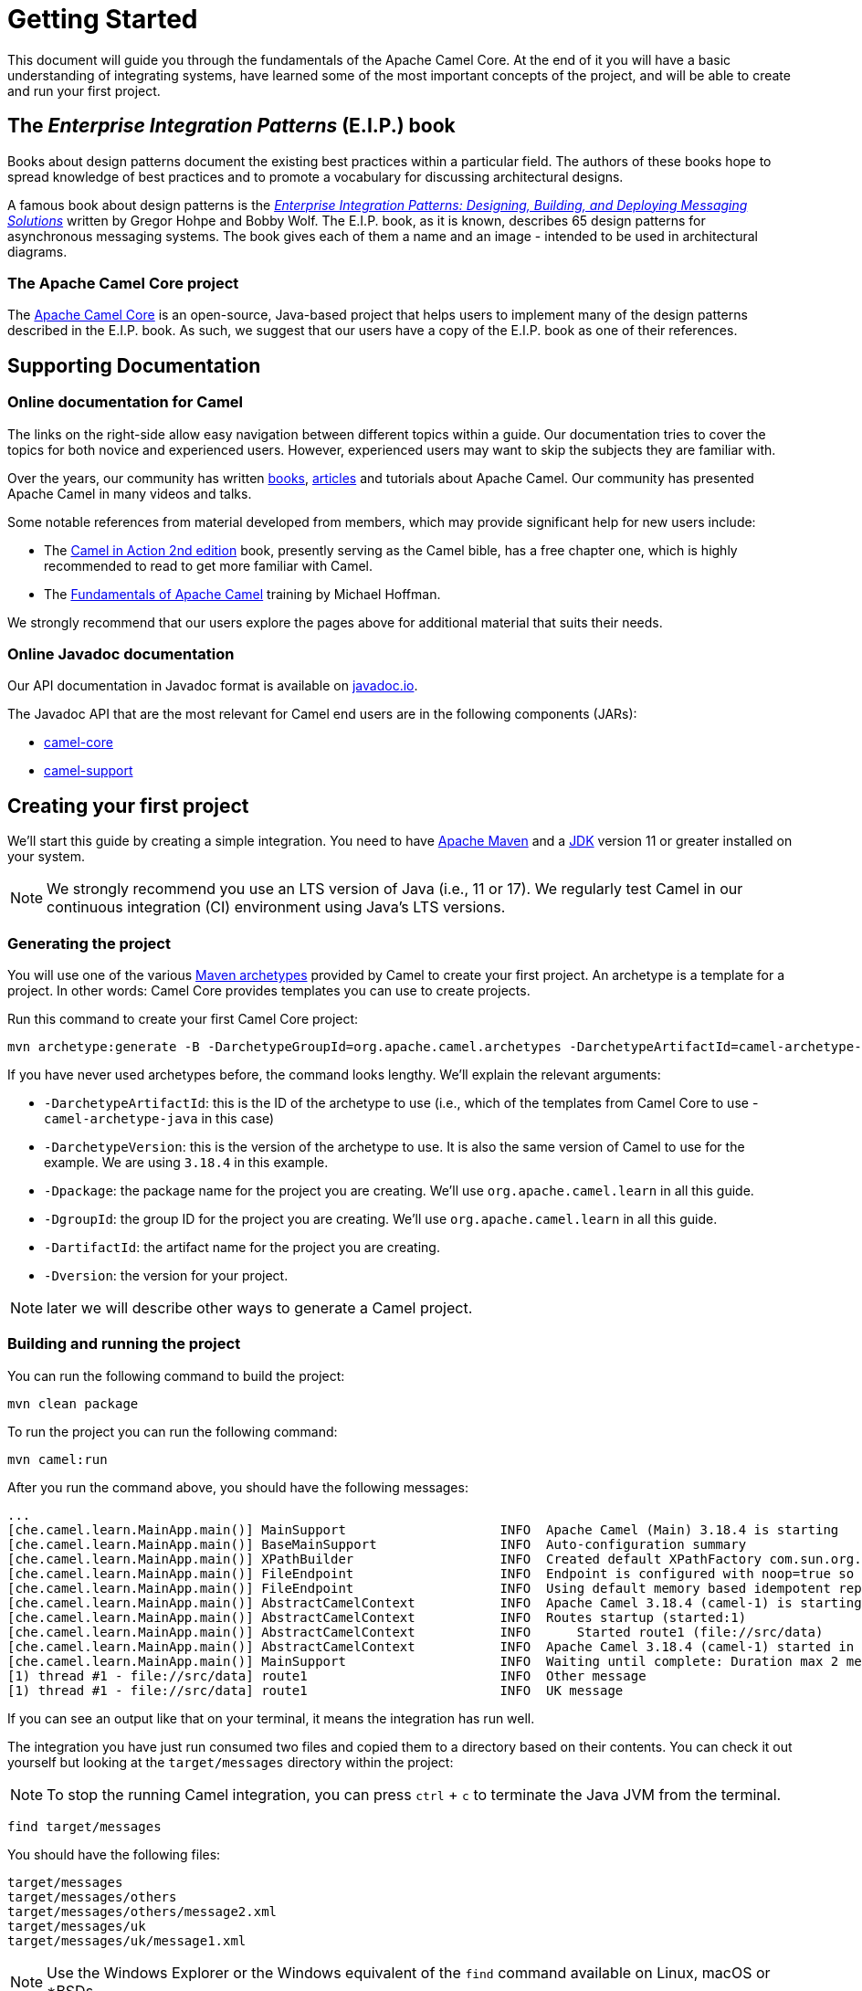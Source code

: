 = Getting Started

This document will guide you through the fundamentals of the Apache Camel Core. At the end of it you will have a basic understanding of integrating systems, have learned some of the most important concepts of the project, and will be able to create and run your first project.

[[BookGettingStarted-eip-book]]

[[BookGettingStarted-TheEnterpriseIntegrationPatternsEIPBook]]
== The _Enterprise Integration Patterns_ (E.I.P.) book

Books about design patterns document the existing best practices within a particular field. The authors of these books hope to spread knowledge of best practices and to promote a vocabulary for discussing architectural designs.

A famous book about design patterns is the http://www.amazon.com/Enterprise-Integration-Patterns-Designing-Deploying/dp/0321200683[_Enterprise
Integration Patterns: Designing, Building, and Deploying Messaging
Solutions_] written by Gregor Hohpe and Bobby Wolf. The E.I.P. book, as it is known, describes 65 design patterns for asynchronous messaging systems. The book gives each of them a name and an image - intended to be used in architectural diagrams.

[[BookGettingStarted-TheCamelProject]]
=== The Apache Camel Core project

The http://camel.apache.org[Apache Camel Core] is an open-source, Java-based project that helps users to implement many of the design patterns described in the E.I.P. book. As such, we suggest that our users have a copy of the E.I.P. book as one of their references.

[[BookGettingStarted-SupportingDocumentation]]
== Supporting Documentation

[[BookGettingStarted-OnlineDocumentationForCamel]]
=== Online documentation for Camel

The links on the right-side allow easy navigation between different topics within a guide. Our documentation tries to cover the topics for both novice and experienced users. However, experienced users may want to skip the subjects they are familiar with.

Over the years, our community has written link:/community/books/[books], link:/community/articles/[articles] and tutorials about Apache Camel. Our community has presented Apache Camel in many videos and talks.

Some notable references from material developed from members, which may provide significant help for new users include:

* The https://www.manning.com/books/camel-in-action-second-edition[Camel in Action 2nd edition] book, presently serving as the Camel bible, has a free chapter one, which is highly recommended to read to get more familiar with Camel.
* The link:/blog/2022/08/pluralsight-training/[Fundamentals of Apache Camel] training by Michael Hoffman.

We strongly recommend that our users explore the pages above for additional material that suits their needs.

[[BookGettingStarted-OnlineJavadocDocumentation]]
=== Online Javadoc documentation

Our API documentation in Javadoc format is available on https://www.javadoc.io/doc/org.apache.camel/camel-api/current/index.html[javadoc.io].

The Javadoc API that are the most relevant for Camel end users are in the following components (JARs):

* https://www.javadoc.io/doc/org.apache.camel/camel-api/current/index.html[camel-core]
* https://www.javadoc.io/doc/org.apache.camel/camel-support/latest/index.html[camel-support]

[[BookGettingStarted-CreatingYourFirstProject]]
== Creating your first project

We'll start this guide by creating a simple integration. You need to have https://maven.apache.org/[Apache Maven] and a https://adoptium.net/temurin/[JDK] version 11 or greater installed on your system.

[NOTE]
====
We strongly recommend you use an LTS version of Java (i.e., 11 or 17). We regularly test Camel in our continuous integration (CI) environment using Java's LTS versions.
====

=== Generating the project

You will use one of the various https://maven.apache.org/guides/introduction/introduction-to-archetypes.html[Maven archetypes] provided by Camel to create your first project. An archetype is a template for a project. In other words: Camel Core provides templates you can use to create projects.

Run this command to create your first Camel Core project:

[source,bash]
----
mvn archetype:generate -B -DarchetypeGroupId=org.apache.camel.archetypes -DarchetypeArtifactId=camel-archetype-java -DarchetypeVersion=3.18.4 -Dpackage=org.apache.camel.learn -DgroupId=org.apache.camel.learn -DartifactId=first-camel-integration -Dversion=1.0.0-SNAPSHOT
----

If you have never used archetypes before, the command looks lengthy. We'll explain the relevant arguments:

* `-DarchetypeArtifactId`: this is the ID of the archetype to use (i.e., which of the templates from Camel Core to use - `camel-archetype-java` in this case)
* `-DarchetypeVersion`: this is the version of the archetype to use. It is also the same version of Camel to use for the example. We are using `3.18.4` in this example.
* `-Dpackage`: the package name for the project you are creating. We'll use `org.apache.camel.learn` in all this guide.
* `-DgroupId`: the group ID for the project you are creating. We'll use `org.apache.camel.learn` in all this guide.
* `-DartifactId`: the artifact name for the project you are creating.
* `-Dversion`: the version for your project.

[NOTE]
====
later we will describe other ways to generate a Camel project.
====

=== Building and running the project

You can run the following command to build the project:

[source,bash]
----
mvn clean package
----

To run the project you can run the following command:

[source,bash]
----
mvn camel:run
----

After you run the command above, you should have the following messages:

[source,bash]
----
...
[che.camel.learn.MainApp.main()] MainSupport                    INFO  Apache Camel (Main) 3.18.4 is starting
[che.camel.learn.MainApp.main()] BaseMainSupport                INFO  Auto-configuration summary
[che.camel.learn.MainApp.main()] XPathBuilder                   INFO  Created default XPathFactory com.sun.org.apache.xpath.internal.jaxp.XPathFactoryImpl@33cc7a16
[che.camel.learn.MainApp.main()] FileEndpoint                   INFO  Endpoint is configured with noop=true so forcing endpoint to be idempotent as well
[che.camel.learn.MainApp.main()] FileEndpoint                   INFO  Using default memory based idempotent repository with cache max size: 1000
[che.camel.learn.MainApp.main()] AbstractCamelContext           INFO  Apache Camel 3.18.4 (camel-1) is starting
[che.camel.learn.MainApp.main()] AbstractCamelContext           INFO  Routes startup (started:1)
[che.camel.learn.MainApp.main()] AbstractCamelContext           INFO      Started route1 (file://src/data)
[che.camel.learn.MainApp.main()] AbstractCamelContext           INFO  Apache Camel 3.18.4 (camel-1) started in 89ms (build:12ms init:68ms start:9ms JVM-uptime:1s)
[che.camel.learn.MainApp.main()] MainSupport                    INFO  Waiting until complete: Duration max 2 messages processed
[1) thread #1 - file://src/data] route1                         INFO  Other message
[1) thread #1 - file://src/data] route1                         INFO  UK message
----

If you can see an output like that on your terminal, it means the integration has run well.

The integration you have just run consumed two files and copied them to a directory based on their contents. You can check it out yourself but looking at the `target/messages` directory within the project:

[NOTE]
====
To stop the running Camel integration, you can press `ctrl` + `c` to terminate the Java JVM from the terminal.
====

[source,bash]
----
find target/messages
----

You should have the following files:

----
target/messages
target/messages/others
target/messages/others/message2.xml
target/messages/uk
target/messages/uk/message1.xml
----

[NOTE]
====
Use the Windows Explorer or the Windows equivalent of the `find` command available on Linux, macOS or *BSDs.
====

== Understanding the project

The integration you created implements a pattern (E.I.P.) called xref:components:eips:choice-eip.adoc[Content Based Router]. The Camel implementation of this pattern allows you to implement logic that route messages based on their content.

More specifically, this integration looks at the content of the XML files in the `src/data` directory. If the content of the element `city` is London, then it moves the file to the directory `target/messages/uk`. Otherwise, it moves the file to the directory `target/messages/others`.

To create the integration that performs this task, this code configures a _route_ that connects a source _endpoint_ represented by the _address_ `file:src/data?noop=true` to two other _endpoints_ represented by the addresses `file:target/messages/uk` and `file:target/messages/others`.

Do not worry if you feel overwhelmed by the technical jargon. In the next sections we will explain what each of these are and why they are important for Camel-based integrations.

[[BookGettingStarted-Endpoint]]
=== Endpoint
When we talk about inter-process communication, such as client/server or microservices, we often use the term _endpoint_ to refer to a software entity. In this context, a characteristic of an endpoint is that it is contactable at an _address_. The address may itself convey additional characteristics of an endpoint. For instance, the address `host:port` conveys both the port and network name of a TCP-based communication endpoint.

The distinction between the address and the software contactable at that address is often not important.

[NOTE]
====
in the past, other technologies (such as CORBA) used the terminology _endpoint_ in ways that could appear ambiguous. To prevent any confusion, we clarify that Camel uses it solely in the way we have described above.
====

Camel provides out-of-the-box support for endpoints implemented with many communication technologies. Here are some examples of the supported endpoint technologies:

* A JMS queue.
* A web service.
* A file. A file may sound like an unlikely type of endpoint, until you
realize that in some systems one application might write information to
a file and, later, another application might read that file.
* An FTP server.
* An email address. A client can send a message to an email address, and
a server can read an incoming message from a mail server.
* A POJO (plain old Java object).

[[BookGettingStarted-Routes]]
=== Routes

In a Camel-based application, you create routes. A route is used to connect a source _endpoint_ to a destination _endpoint_.

[NOTE]
====
Other projects in the integration, microservices and middleware space use the terms _source_ and _sink_ for the source and destination endpoints. The Camel Core project does not use this terminology.
====

A _route_ describes the step-by-step movement of a `Message` from a source endpoint, through arbitrary types of decision-making routines (such as filters and routers) to a destination endpoint (if any).

[NOTE]
====
At this point, you might want to use an IDE to open the project and view the files.
====

In the project you created, there should be 2 source files located in the directory `src/main/java/org/apache/camel/learn`:

* `MainApp.java`: contains the code for configuring and launching the application.
* `MyRouteBuilder.java`: contains the code for the route.

The code for the route should be:

[source,java]
----
public class MyRouteBuilder extends RouteBuilder {
    public void configure() {
        from("file:src/data?noop=true")
            .choice()
                .when(xpath("/person/city = 'London'"))
                    .log("UK message")
                    .to("file:target/messages/uk")
                .otherwise()
                    .log("Other message")
                    .to("file:target/messages/others");
    }
}
----

We will elaborate on the nature and the role of a route within the Camel Core project in later parts of this guide. For now, let's focus on the two most important aspects of the route that we created:

* It extends the `RouteBuilder`, which is the base class for creating routes in Camel.
* It uses the `configure` method to describe the step-by-step movement of the data from the source to the destination.

[[BookGettingStarted-RoutesConfiguration]]
==== Route Configuration

In this route configuration, we are connecting the source _endpoint_ represented by the _address_ `file:src/data?noop=true` to two other _endpoints_ represented by the addresses `file:target/messages/uk` and `file:target/messages/others`.
In Camel, Uniform Resource Identifiers (URIs) represent the addresses of the endpoints. These URIs convey additional information that is very important for the route and your integration:

* The _component_ that is used to consume and/or produce data.
* A _resource identifier_.
* The options for the component.

Camel makes extensive use of xref:manual::uris.adoc[URIs] to allow you to refer to xref:manual::endpoint.adoc[Endpoints].

[[BookGettingStarted-TheMeaningofURL-URI-URN]]
===== The Meaning of URL, URI and URN

Some Camel methods take a parameter that is a https://en.wikipedia.org/wiki/Uniform_Resource_Identifier[URI] string. People usually know that a URI is "something like a https://en.wikipedia.org/wiki/URL[URL]" but do not always understand the relationship between URI and an URL or its relationship with other acronyms such as https://en.wikipedia.org/wiki/Internationalized_Resource_Identifier[IRI] and https://en.wikipedia.org/wiki/Uniform_Resource_Name[URN].

Most people are familiar with _URLs_ (uniform resource locators), such as `\http://...`, `\ftp://...`, `\mailto:...:`. A URL specifies the _location_ of a resource.

A URN is a wrapper for different "unique identifier" schemes. The syntax of a URN is `urn:<scheme-name>:<unique-identifier>`. A URN uniquely identifies a _resource_ (i.e.:, a book, person, or piece of equipment). By itself, a URN does not specify the _location_ of the resource.

A _URI_ (uniform resource identifier) is a URL _or_ a URN.

[[BookGettingStarted-TheAddress]]
===== The Endpoint Address

In Camel, the URIs that represent the addresses of the endpoints take the following format:

`component:resource[?options]`

The scheme part of the URI represents the component used to consume or produce data. Camel contains more than xref:components::index.adoc[300 components] that allow your application to communicate with many systems, protocols, and applications.

These are some examples of valid URIs for Camel: `jms:queue:order`, `kafka:myTopic?groupId=KafkaConsumerFullIT`, `direct:result`. By looking at these URIs we can identify that they are using the `jms`, `kafka`, and the `direct` component.

Every component has its own specific set of features, constraints, and requirements that we must observe when working with them. Camel exposes them through the `resource` and `options`. What this means varies according to the component we are working with. For instance, in the xref:components::file-component.adoc[file] component, the _resource_ is a directory; in the xref:components::kafka-component.adoc[Kafka] component, the _resource_ is the _topic_; etc.

[[BookGettingStarted-RoutesConfigurationAndEIP]]
==== Route Configuration and EIPs

The integration you created implements a pattern (E.I.P.) called xref:components:eips:choice-eip.adoc[Content Based Router].

Camel usually exposes these patterns via a Java Domain-Specific Language (Java DSL). You can use the methods from the Java DSL in the route to implement the patterns. For instance, the integration you created contained the following code snippet:

[source,java]
----
// ...
.choice()
    .when(xpath("/person/city = 'London'"))
        .log("UK message")
        .to("file:target/messages/uk")
    .otherwise()
        .log("Other message")
        .to("file:target/messages/others");
// ...
----

The code above implements the Content Based Router by evaluating (`when()`) a predicate that tests if the body of the message matches an https://en.wikipedia.org/wiki/XPath[xpath] expression (`xpath("/person/city = 'London'")`). If `true`, then the destination endpoint for the message should be `file:target/messages/uk`. Otherwise, the destination endpoint should be `file:target/messages/others`.

Camel supports most of the xref:components:eips:enterprise-integration-patterns.adoc[Enterprise Integration Patterns] from the excellent book by Gregor Hohpe and Bobby Woolf.

[[BookGettingStarted-RoutesAdding]]
=== Adding Routes and Running the Application

Before executing a route, it needs to be configured and added to the _CamelContext_.

The `MainApp.java` file contains the code that performs these steps:

[source,java]
----
public class MainApp {
    public static void main(String... args) throws Exception {
        Main main = new Main();
        main.configure().addRoutesBuilder(new MyRouteBuilder());
        main.run(args);
    }
}
----

We start by creating a xref:components:others:main.adoc[_Main_] component that we configure to include the route (`main.configure().addRoutesBuilder(new MyRouteBuilder());`). Then we start the execution of the main application by running it with the `run` method that will create the _CamelContext_ and execute the integration in the foreground until we terminate it (i.e., with `Ctrl + C`).

You don’t interact directly with the _CamelContext_ in this example, but it is a fundamental part of Camel. We will talk about it in the next section.

[[BookGettingStarted-ConceptsAndTerminologyFundamentalToCamel]]
== Concepts and terminology fundamental to Camel

In this section, we explain additional Camel concepts and features.

[[BookGettingStarted-CamelContext]]
=== CamelContext

The _CamelContext_ is the runtime system, which holds together all the fundamental concepts we have presented so far (routes, endpoints, components, etc).

This context object represents the Camel runtime system. Typically, you have one _CamelContext_ instance in an application.

You did not manipulate the _CamelContext_ in the sample application you created, because the _Main_ component managed it for you. As your integration grows more complex, you will eventually need to manipulate it. A typical application executes the following steps:

1. Create the context object.
2. Add endpoints and, possibly, components, which we will discuss in the Section ("Components").
3. Add routes to the context object to connect the endpoints.
4.  Invoke the `start()` operation on the context object. This operation starts the Camel internal threads that process the sending, receiving, and processing of messages in the endpoints.
5.  Eventually invoke the `stop()` operation on the context object. Doing this, gracefully stops all the endpoints and Camel-internal
threads.

[NOTE]
====
the `CamelContext.start()` operation does not block indefinitely. Rather, it starts threads internal to each `Component` and
`Endpoint` and then `start()` returns. Conversely, `CamelContext.stop()` waits for all the threads internal to each `Endpoint` and `Component` to terminate, and then `stop()` returns.
====

If you neglect to call `CamelContext.start()` in your application, Camel will not process the messages because internal threads will not have been created.

If you neglect to call `CamelContext.stop()` before terminating your application, it may terminate in an inconsistent state.
If you neglect to call `CamelContext.stop()` in a JUnit test, it may fail because the messages did not have a chance to be fully processed.

[NOTE]
====
our documentation contains an in-depth overview of the xref:manual::camelcontext.adoc[CamelContext] if you want to learn more about it.
====

[[BookGettingStarted-Components]]
=== Components

Components are another fundamental building block of Apache Camel and are used to connect routes to a wide variety of external systems and services. Camel comes with a large number of built-in components that provide connectivity to a wide range of technologies and protocols, such as HTTP, JMS, file, and many others. You can also create a custom components if the built-in components do not meet your needs.

Typically, Camel-based applications shouldn't need to interact directly with a component. However, there are some circumstances where manipulating the component may be beneficial for the performance, operation, or scalability of the application. Our documentation contains an in-depth overview of the xref:manual::component.adoc[Component] if you want to learn more about it, including important details necessary to write your own.

[[BookGettingStarted-message-and-exchange]]

[[BookGettingStarted-MessageandExchange]]
=== Message and Exchange

The `Message` interface provides an abstraction for a single message, such as a request, reply or exception message.

The public API of the `Message` interface provides getters and setters methods. You can use them to access the _message id_, _body_ and individual _header_ fields of a message.

The `Exchange` interface provides an abstraction for an exchange of messages. An exchange of messages is a request message and its corresponding reply or exception message. In Camel, the request, reply and exception messages are called _in_, _out_ and _fault_ messages.

[NOTE]
====
our documentation contains more details about xref:manual::exchange.adoc[Exchange] and the xref:components:eips:event-message.adoc[Message] if you want to learn more about them.
====

[[BookGettingStarted-Processor]]
=== Processor

A processor is used to implement consumers of message exchanges or to implement a Message Translator, and other use-cases.

When writing routes, you may use processors to execute more complex logic on the exchanges. For example:

[source,java]
----
public void process(Exchange exchange) {
    final String body = exchange.getMessage().getBody(String.class);
    System.out.println(“Updated body: “ + body.replace(“city”, “county”));

    // ... more code here
}

public void configure() {
    from(“file:src/data?noop=true”)
        .process(this::process);
}
----

The code for the processor must comply with the `Processor` interface. This interface represents a class that processes a message. We show the signature of this interface below:

.Processor
[source,java]
----
package org.apache.camel;

public interface Processor {
    void process(Exchange exchange) throws Exception;
}
----

[NOTE]
====
the parameter to the `process()` method is an `Exchange` rather than a `Message`. This provides flexibility. For example to get the input message and process it, an implementation of this method initially might call the method `exchange.getIn()`. If an error occurs during processing, then the method it can call `exchange.setException()`.
====

An application-level developer might also want to implement the `Processor` interface with a class that executes some business logic.

[NOTE]
====
our documentation contains an in-depth overview of the xref:manual::processor.adoc[Processor].
====

==== Built-in processors

Many classes in the Camel library implement the `Processor` interface in a way that provides support for the design patterns in the E.I.P. book. For example:

* `ChoiceProcessor` implements the message router pattern, that is, it uses a cascading if-then-else statement to route a message from an input queue to one of several output queues.
* The `FilterProcessor` class which discards messages that do not satisfy a stated _predicate_ (that is, condition).

[[BookGettingStarted-RoutesAndRouteBuildersAndDSL]]

=== Routes, RouteBuilders and Java DSL

Camel provides three ways for an application developer to specify routes:

* Using XML.
* Using YAML.
* Using the Java Domain-specific Language (DSL).

[[BookGettingStarted-IntroductiontoJavaDSL]]
==== Introduction to Java DSL

For many people, the term “domain-specific language” implies a compiler or interpreter that can process an input file containing keywords and syntax specific to a particular domain. This is not the approach taken by Camel. Our documentation consistently uses the term _“Java DSL”_ instead of “DSL”, but this does not entirely avoid potential confusion. The Camel _“Java DSL”_ is a class library that you can use in a way that looks almost like a DSL, except that it has a bit of Java syntactic baggage.

[NOTE]
====
our documentation contains an in-depth overview of the xref:manual::java-dsl.adoc[Java DSL].
====

[[BookGettingStarted-ContinueLearningaboutCamel]]
== Continue Learning about Camel

Now that you have learned the basics of Camel, you can refer to the xref:working-with-camel-core:index.adoc[Working With Camel Core] for a list of guides that can help you increase your understanding about Camel.

You can also refer to the xref:reference:index.adoc[Reference Documentation] to get access to the links with documentation for all of Camel's components, EIPs, DSLs and more.
